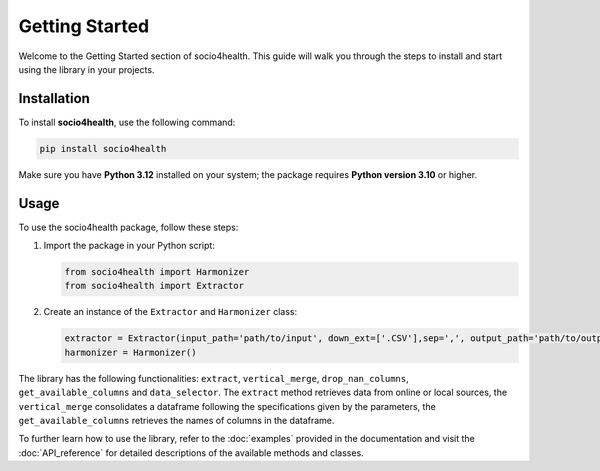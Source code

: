 Getting Started
===============

Welcome to the Getting Started section of socio4health. This guide will walk you through the steps to install and start using the library in your projects.

Installation
------------

To install **socio4health**, use the following command:

.. code-block:: shell

   pip install socio4health

Make sure you have **Python 3.12** installed on your system; the package requires **Python version 3.10** or higher.

Usage
-----

To use the socio4health package, follow these steps:

1. Import the package in your Python script:

   .. code-block:: python

      from socio4health import Harmonizer
      from socio4health import Extractor

2. Create an instance of the ``Extractor`` and ``Harmonizer`` class:

   .. code-block:: python

      extractor = Extractor(input_path='path/to/input', down_ext=['.CSV'],sep=',', output_path='path/to/output')
      harmonizer = Harmonizer()

The library has the following functionalities: ``extract``, ``vertical_merge``, ``drop_nan_columns``, ``get_available_columns`` and ``data_selector``. The ``extract`` method retrieves data from online or local sources, the ``vertical_merge`` consolidates a dataframe following the specifications given by the parameters, the ``get_available_columns`` retrieves the names of columns in the dataframe.

To further learn how to use the library, refer to the :doc:`examples` provided in the documentation and visit the :doc:`API_reference` for detailed descriptions of the available methods and classes.
